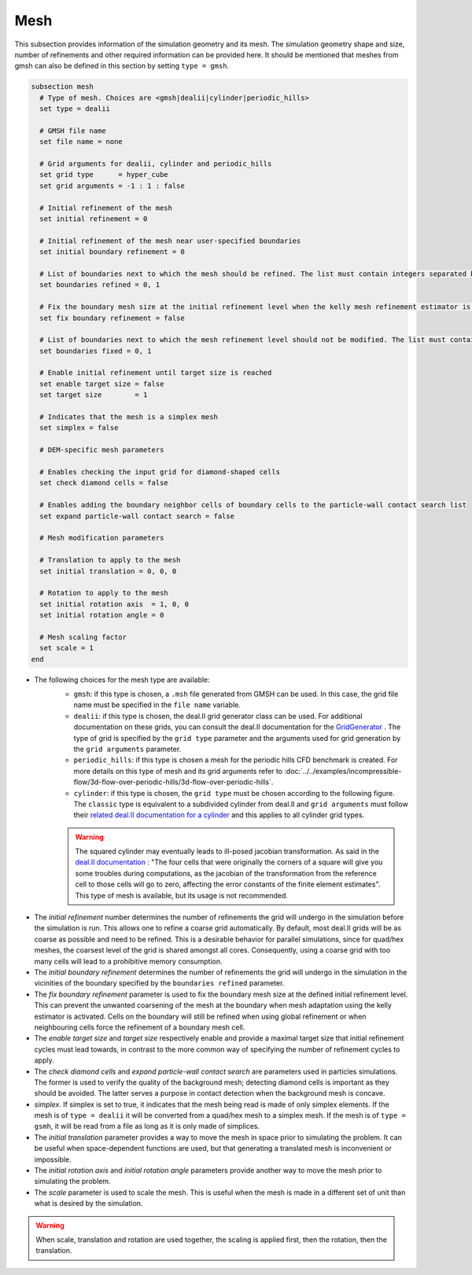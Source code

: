 ====
Mesh
====
This subsection provides information of the simulation geometry and its mesh. The simulation geometry shape and size, number of refinements and other required information can be provided here. It should be mentioned that meshes from gmsh can also be defined in this section by setting ``type = gmsh``.

.. code-block:: text

  subsection mesh
    # Type of mesh. Choices are <gmsh|dealii|cylinder|periodic_hills>
    set type = dealii

    # GMSH file name
    set file name = none

    # Grid arguments for dealii, cylinder and periodic_hills
    set grid type      = hyper_cube
    set grid arguments = -1 : 1 : false

    # Initial refinement of the mesh
    set initial refinement = 0

    # Initial refinement of the mesh near user-specified boundaries
    set initial boundary refinement = 0

    # List of boundaries next to which the mesh should be refined. The list must contain integers separated by commas.
    set boundaries refined = 0, 1

    # Fix the boundary mesh size at the initial refinement level when the kelly mesh refinement estimator is used.
    set fix boundary refinement = false

    # List of boundaries next to which the mesh refinement level should not be modified. The list must contain the boundary ids separated by commas.
    set boundaries fixed = 0, 1

    # Enable initial refinement until target size is reached
    set enable target size = false
    set target size        = 1

    # Indicates that the mesh is a simplex mesh
    set simplex = false

    # DEM-specific mesh parameters

    # Enables checking the input grid for diamond-shaped cells
    set check diamond cells = false

    # Enables adding the boundary neighbor cells of boundary cells to the particle-wall contact search list
    set expand particle-wall contact search = false

    # Mesh modification parameters

    # Translation to apply to the mesh
    set initial translation = 0, 0, 0

    # Rotation to apply to the mesh
    set initial rotation axis  = 1, 0, 0
    set initial rotation angle = 0

    # Mesh scaling factor
    set scale = 1
  end

* The following choices for the mesh type are available:
    * ``gmsh``: if this type is chosen, a ``.msh`` file generated from GMSH can be used. In this case, the grid file name must be specified in the ``file name`` variable.
    * ``dealii``: if this type is chosen, the deal.II grid generator class can be used. For additional documentation on these grids, you can consult the deal.II documentation for the `GridGenerator <https://www.dealii.org/current/doxygen/deal.II/namespaceGridGenerator.html>`_ . The type of grid is specified by the ``grid type`` parameter and the arguments used for grid generation by the ``grid arguments`` parameter. 
    * ``periodic_hills``: if this type is chosen a mesh for the periodic hills CFD benchmark is created. For more details on this type of mesh and its grid arguments refer to :doc:`../../examples/incompressible-flow/3d-flow-over-periodic-hills/3d-flow-over-periodic-hills`.
    * ``cylinder``: if this type is chosen, the ``grid type`` must be chosen according to the following figure. The ``classic`` type is equivalent to a subdivided cylinder from deal.II and ``grid arguments`` must follow their `related deal.II documentation for a cylinder <https://www.dealii.org/current/doxygen/deal.II/namespaceGridGenerator.html#a95f6e6a7ae2fe3a862df035dd2cb4467>`_ and this applies to all cylinder grid types.

    .. warning::
        The squared cylinder may eventually leads to ill-posed jacobian transformation. As said in the `deal.II documentation <https://www.dealii.org/current/doxygen/deal.II/namespaceGridTools.html#a3f129213c63c92a6ed84c6f2a906048b>`_ : "The four cells that were originally the corners of a square will give you some troubles during computations, as the jacobian of the transformation from the reference cell to those cells will go to zero, affecting the error constants of the finite element estimates".
        This type of mesh is available, but its usage is not recommended.


.. image:: images/cylindrical_meshes.png
    :width: 600
    :align: center

* The `initial refinement` number determines the number of refinements the grid will undergo in the simulation before the simulation is run. This allows one to refine a coarse grid automatically. By default, most deal.II grids will be as coarse as possible and need to be refined. This is a desirable behavior for parallel simulations, since for quad/hex meshes, the coarsest level of the grid is shared amongst all cores. Consequently, using a coarse grid with too many cells will lead to a prohibitive memory consumption.

* The `initial boundary refinement` determines the number of refinements the grid will undergo in the simulation in the vicinities of the boundary specified by the ``boundaries refined`` parameter.

* The `fix boundary refinement` parameter is used to fix the boundary mesh size at the defined initial refinement level. This can prevent the unwanted coarsening of the mesh at the boundary when mesh adaptation using the kelly estimator is activated. Cells on the boundary will still be refined when using global refinement or when neighbouring cells force the refinement of a boundary mesh cell.

* The `enable target size` and `target size` respectively enable and provide a maximal target size that initial refinement cycles must lead towards, in contrast to the more common way of specifying the number of refinement cycles to apply.

* The `check diamond cells` and `expand particle-wall contact search` are parameters used in particles simulations. The former is used to verify the quality of the background mesh; detecting diamond cells is important as they should be avoided. The latter serves a purpose in contact detection when the background mesh is concave.

* `simplex`. If simplex is set to true, it indicates that the mesh being read is made of only simplex elements. If the mesh is of ``type = dealii`` it will be converted from a quad/hex mesh to a simplex mesh. If the mesh is of ``type = gsmh``, it will be read from a file as long as it is only made of simplices.

* The `initial translation` parameter provides a way to move the mesh in space prior to simulating the problem. It can be useful when space-dependent functions are used, but that generating a translated mesh is inconvenient or impossible.

* The `initial rotation axis` and `initial rotation angle` parameters provide another way to move the mesh prior to simulating the problem.

* The `scale` parameter is used to scale the mesh. This is useful when the mesh is made in a different set of unit than what is desired by the simulation.

.. warning::
        When scale, translation and rotation are used together, the scaling is applied first, then the rotation, then the translation.
